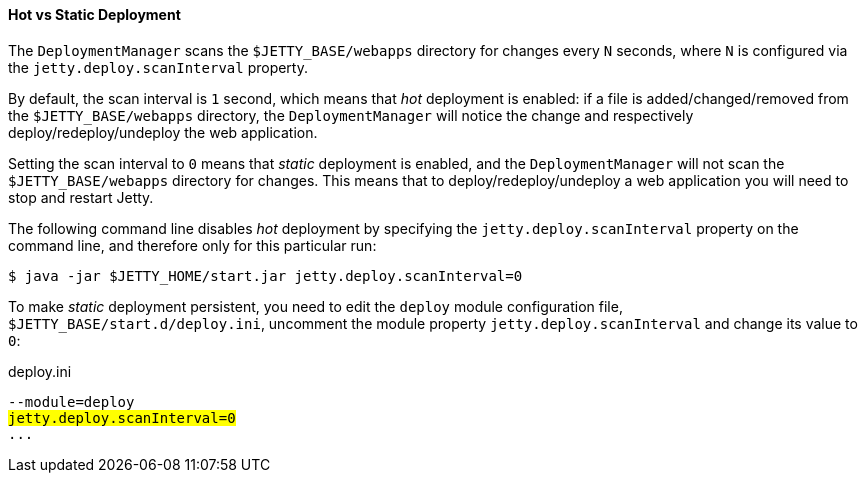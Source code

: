 //
// ========================================================================
// Copyright (c) 1995 Mort Bay Consulting Pty Ltd and others.
//
// This program and the accompanying materials are made available under the
// terms of the Eclipse Public License v. 2.0 which is available at
// https://www.eclipse.org/legal/epl-2.0, or the Apache License, Version 2.0
// which is available at https://www.apache.org/licenses/LICENSE-2.0.
//
// SPDX-License-Identifier: EPL-2.0 OR Apache-2.0
// ========================================================================
//

[[og-deploy-hot-static]]
==== Hot vs Static Deployment

The `DeploymentManager` scans the `$JETTY_BASE/webapps` directory for changes every `N` seconds, where `N` is configured via the `jetty.deploy.scanInterval` property.

By default, the scan interval is `1` second, which means that _hot_ deployment is enabled: if a file is added/changed/removed from the `$JETTY_BASE/webapps` directory, the `DeploymentManager` will notice the change and respectively deploy/redeploy/undeploy the web application.

Setting the scan interval to `0` means that _static_ deployment is enabled, and the `DeploymentManager` will not scan the `$JETTY_BASE/webapps` directory for changes.
This means that to deploy/redeploy/undeploy a web application you will need to stop and restart Jetty.

The following command line disables _hot_ deployment by specifying the `jetty.deploy.scanInterval` property on the command line, and therefore only for this particular run:

----
$ java -jar $JETTY_HOME/start.jar jetty.deploy.scanInterval=0
----

To make _static_ deployment persistent, you need to edit the `deploy` module configuration file, `$JETTY_BASE/start.d/deploy.ini`, uncomment the module property `jetty.deploy.scanInterval` and change its value to `0`:

.deploy.ini
[source,subs="verbatim,quotes"]
----
--module=deploy
#jetty.deploy.scanInterval=0#
...
----
